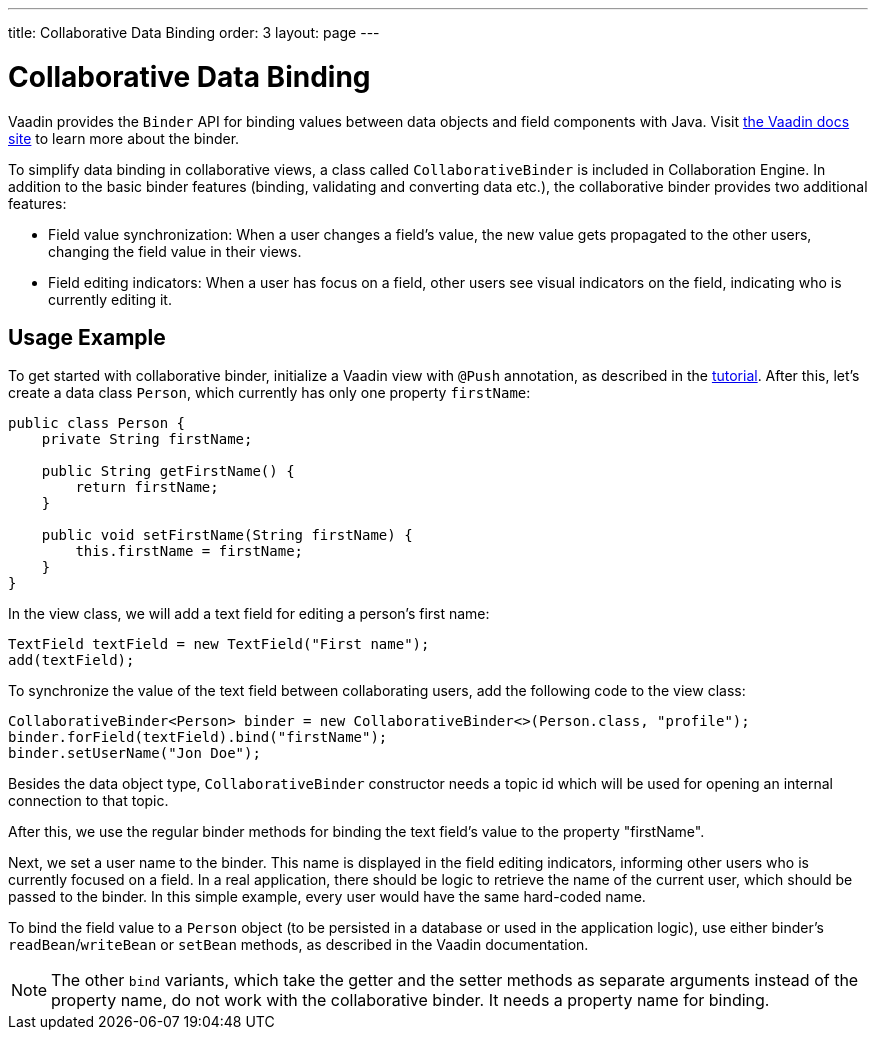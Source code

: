 ---
title: Collaborative Data Binding
order: 3
layout: page
---

[[ce.databinding]]
= Collaborative Data Binding

Vaadin provides the `Binder` API for binding values between data objects and field components with Java.
Visit https://vaadin.com/docs/v14/flow/binding-data/tutorial-flow-components-binder.html[the Vaadin docs site] to learn more about the binder.

To simplify data binding in collaborative views, a class called `CollaborativeBinder` is included in Collaboration Engine.
In addition to the basic binder features (binding, validating and converting data etc.), the collaborative binder provides two additional features:

- Field value synchronization: When a user changes a field's value, the new value gets propagated to the other users, changing the field value in their views.
- Field editing indicators: When a user has focus on a field, other users see visual indicators on the field, indicating who is currently editing it.

== Usage Example

To get started with collaborative binder, initialize a Vaadin view with `@Push` annotation, as described in the link:Tutorial.asciidoc[tutorial].
After this, let's create a data class `Person`, which currently has only one property `firstName`:

```java
public class Person {
    private String firstName;

    public String getFirstName() {
        return firstName;
    }

    public void setFirstName(String firstName) {
        this.firstName = firstName;
    }
}
```

In the view class, we will add a text field for editing a person's first name:

```java
TextField textField = new TextField("First name");
add(textField);
```

To synchronize the value of the text field between collaborating users, add the following code to the view class:

```java
CollaborativeBinder<Person> binder = new CollaborativeBinder<>(Person.class, "profile");
binder.forField(textField).bind("firstName");
binder.setUserName("Jon Doe");
```

Besides the data object type, `CollaborativeBinder` constructor needs a topic id which will be used for opening an internal connection to that topic.

After this, we use the regular binder methods for binding the text field's value to the property "firstName".

Next, we set a user name to the binder.
This name is displayed in the field editing indicators, informing other users who is currently focused on a field.
In a real application, there should be logic to retrieve the name of the current user, which should be passed to the binder.
In this simple example, every user would have the same hard-coded name.

To bind the field value to a `Person` object (to be persisted in a database or used in the application logic), use either binder's `readBean`/`writeBean` or `setBean` methods, as described in the Vaadin documentation.

[NOTE]
The other `bind` variants, which take the getter and the setter methods as separate arguments instead of the property name, do not work with the collaborative binder.
It needs a property name for binding.
